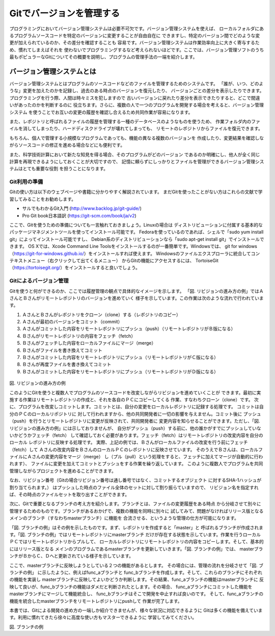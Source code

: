=========================
Gitでバージョンを管理する
=========================
プログラミングにおいてバージョン管理システムは必要不可欠です。バージョン管理システムを使えば、
ローカルフォルダにあるプログラムソースコードを特定のバージョンに変更することが自由自在に
できますし、特定のバージョン間でどのような変更が加えられているのか、その差分を確認することも
容易です。バージョン管理システムは作業効率向上に大きく寄与するため、慣れてしまえばそれを
使わないでプログラミングするなど考えられないほどです。ここでは、バージョン管理ソフトのうち
最もポピュラーなGitについてその概要を説明し、プログラムの管理手法の一端を紹介します。

バージョン管理システムとは
================================

バージョン管理システムとはプログラムのソースコードなどのファイルを管理するためのシステムです。
「誰が、いつ、どのような」変更を加えたのかを記録し、過去のある時点のバージョンを復元したり、
バージョンごとの差分を表示したりできます。プログラミングを行う際、人間は時々ミスを犯しますので
古いバージョンに戻れたり差分を表示できたりすると、どこで間違いがあったのかを判断するのに
役立ちます。さらに、複数の人で一つのプログラムを開発する場合を考えると、バージョン管理システム
を使うことでお互いの変更の履歴を確認し合えるため共同作業が容易になります。

また、レポジトリと呼ばれるファイルの履歴を管理する一種のデータベースのようなものを使うため、
作業フォルダ内のファイルを消してしまったり、ハードディスクドライブが壊れてしまっても、
リモートのレポジトリからファイルを復元できます。

もちろん、個人で管理する小規模なプログラムであっても、機能の異なる複数のバージョンを
作成したり、変更結果を確認しながらソースコードの修正を進める場合などにも便利です。

また、科学技術計算において新たな知見を得る場合、そのプログラムがどのバージョン
であるのか明確にし、他人が全く同じ計算を再現できるようにしておくことが大切ですので、
記憶に頼らずにしっかりとファイルを管理ができるバージョン管理システムはとても重要な役割
を担うことになります。

Git利用の準備
---------------
Gitの使い方は以下のウェブページや書籍に分かりやすく解説されています。
まだGitを使ったことがない方はこれらの文献で学習してみることをお勧めします。

- サルでもわかるGit入門 (http://www.backlog.jp/git-guide/)
- Pro Git book日本語訳 (https://git-scm.com/book/ja/v2)

ここで、Gitを使うための準備についても一言触れておきましょう。Linuxの場合は
ディストリビューションに付属する基本的なパッケージマネジメントツールを使ってインストール可能です。
Fedoraを使っているのであれば、シェルで「sudo yum install git」によってインストール可能ですし、
Debian系のディストリビューションなら「sudo apt-get install git」でインストールできます。
OS Xでは、Xcode Command Line Toolsをインストールするのが一番簡単です。Windowsでは、
git for windows（https://git-for-windows.github.io/）をインストールすれば使えます。
Windowsのファイルエクスプローラに統合してコンテキストメニュー（右クリックして出てくるメニュー）
からGitの機能にアクセスするには、
TortoiseGit（https://tortoisegit.org/）をインストールすると良いでしょう。

Gitによるバージョン管理
------------------------
Gitを使うと何ができるのか、ここでは履歴管理の観点で具体的なイメージを示します。
「図. リビジョンの進み方の例」ではＡさんとＢさんがリモートレポジトリのバージョンを進めていく
様子を示しています。この作業は次のような流れで行われています。

1. ＡさんとＢさんがレポジトリをクローン（clone）する（レポジトリのコピー）
2. Ａさんが最初のバージョンをコミット（commit）
3. Ａさんがコミットした内容をリモートレポジトリにプッシュ（push）（リモートレポジトリがＢ版になる）
4. Ｂさんがリモートレポジトリの内容をフェッチ（fetch）
5. Ｂさんがフェッチした内容をローカルファイルにマージ（merge）
6. Ｂさんがファイルを書き換えてコミット
7. Ｂさんがコミットした内容をリモートレポジトリにプッシュ（リモートレポジトリがＣ版になる）
8. Ｂさんが再度ファイルを書き換えてコミット
9. Ｂさんがコミットした内容をリモートレポジトリにプッシュ（リモートレポジトリがＤ版になる）

.. _label: gitexam
.. figure:: 2_05_gitexam.png
   :figwidth: 50 %
   :alt: リビジョンの進み方の例
   :align: center

図. リビジョンの進み方の例

このようにGitを使うと複数人でプログラムのソースコードを改変しながらリビジョンを進めていくことが
できます。最初に実施する作業はリモートレポジトリの作成と、それを各自のＰＣにコピーしてくる
作業、すなわちクローン（clone）です。
次に、プログラムを改変しコミットします。コミットとは、自分の変更をローカルレポジトリに記録する処理です。
コミットは自分のＰＣのローカルリポジトリに
対して行われますから、他の共同開発者に一切の影響を与えません。コミット後に
プッシュ（push）を行うとリモートレポジトリに変更が反映されて、共同開発者に
変更内容を知らせることができます。ただし、「図. リビジョンの進み方の例」には示しておりませんが、
自分がプッシュ（push）する前に、他の誰かがすでにプッシュしていないかどうかフェッチ（fetch）
して確認しておく必要があります。フェッチ（fetch）はリモートレポジトリの改変内容を自分のローカル
レポジトリに反映する処理です。
実際、上記の例では、Ｂさんがローカルファイルの改変を行う前にフェッチ（fetch）して
Ａさんの改変内容をＢさんのローカルＰＣのレポジトリに反映させています。
そのうえでＢさんは、ローカルファイルにＡさんの変更内容をマージ（merge）
し（プル（pull）という処理をすると、フェッチに加えてマージが自動的に行われます）、
ファイルに変更を加えてコミットとプッシュをする作業を繰り返しています。
このように複数人でプログラムを共同管理しながらプロジェクトを進めることができます。

なお、リビジョン番号（Gitの場合リビジョン番号は通し番号ではなく、コミットするオブジェクト
に対するSHA-1ハッシュが割り当てられます。）
はプッシュした時点のファイル全体のセットに対して割り振らていますので、
リビジョン名を指定すれば、その時点のファイルセットを取り出すことができます。

次に、Gitで重要となるブランチの考え方を紹介します。ブランチとは、ファイルの変更履歴をある時点
から分岐させて別々に管理するためのものです。ブランチがあるおかげで、複数の機能を同時に別々に
試してみて、問題がなければリリース版となるメインのブランチ（すなわちmasterブランチ）に機能を
合流させる、というような管理の仕方が可能になります。

「図. ブランチの例」はその例を示したものです。まず、レポジトリを作成すると「master」と
呼ばれるブランチが作成されます。「図. ブランチの例」ではリモートレポジトリにmasterブランチ
だけが存在する状態を示しています。作業を行うローカルＰＣではリモートレポジトリからプルして、
ローカルレポジトリにリモートレポジトリの内容をコピーします。そして、基本的にはリリース版となる
メインのプログラムであるmasterブランチを更新していきます。「図. ブランチの例」では、
masterブランチがＢからＣ、Ｄへと更新されている様子を示しています。

ここで、masterブランチに反映しようとしている２つの機能があるとします。
その場合には、管理の流れを分岐させて「図. ブランチの例」
に示したように、例えばfunc_aブランチと
func_bブランチを作成します。そして、これらのブランチにそれぞれの機能を実装し
masterブランチに反映してよいかどうか判断します。その結果、func_aブランチの機能はmasterブランチに
反映して良いが、func_bブランチの機能はダメだと判断されたとします。その場合、
func_aブランチにコミットした機能をmasterブランチにマージして機能統合し、
func_bブランチはそこで開発を中止すれば良いのです。
そして、func_aブランチの機能を統合したmasterブランチをリモートレポジトリにpushして
作業が完了します。

本書では、Gitによる開発の進め方の一端しか紹介できませんが、様々な状況に対応できるように
Gitは多くの機能を備えています。利用に慣れてきたら徐々に高度な使い方もマスターできるように
学習してみてください。

.. image:: 2_06_branch.png
   :scale: 60 %
   :alt: ブランチの例
   :align: center

図. ブランチの例
